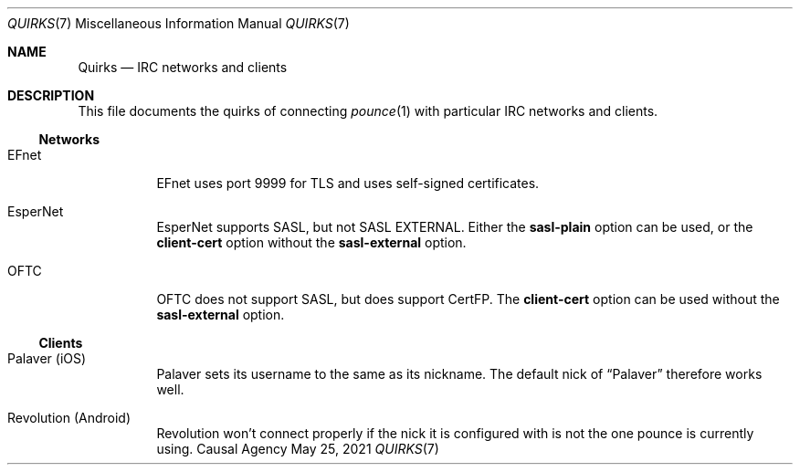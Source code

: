 .Dd May 25, 2021
.Dt QUIRKS 7
.Os "Causal Agency"
.
.Sh NAME
.Nm Quirks
.Nd IRC networks and clients
.
.Sh DESCRIPTION
This file documents the quirks
of connecting
.Xr pounce 1
with particular IRC networks and clients.
.
.Ss Networks
.Bl -tag -width Ds
.It EFnet
EFnet uses port 9999 for TLS
and uses self-signed certificates.
.
.It EsperNet
EsperNet supports SASL,
but not SASL EXTERNAL.
Either the
.Cm sasl-plain
option can be used,
or the
.Cm client-cert
option without the
.Cm sasl-external
option.
.
.It OFTC
OFTC does not support SASL,
but does support CertFP.
The
.Cm client-cert
option can be used without the
.Cm sasl-external
option.
.El
.
.Ss Clients
.Bl -tag -width Ds
.It Palaver (iOS)
Palaver sets its username
to the same as its nickname.
The default nick of
.Dq Palaver
therefore works well.
.
.It Revolution (Android)
Revolution won't connect properly
if the nick it is configured with
is not the one pounce is currently using.
.El
